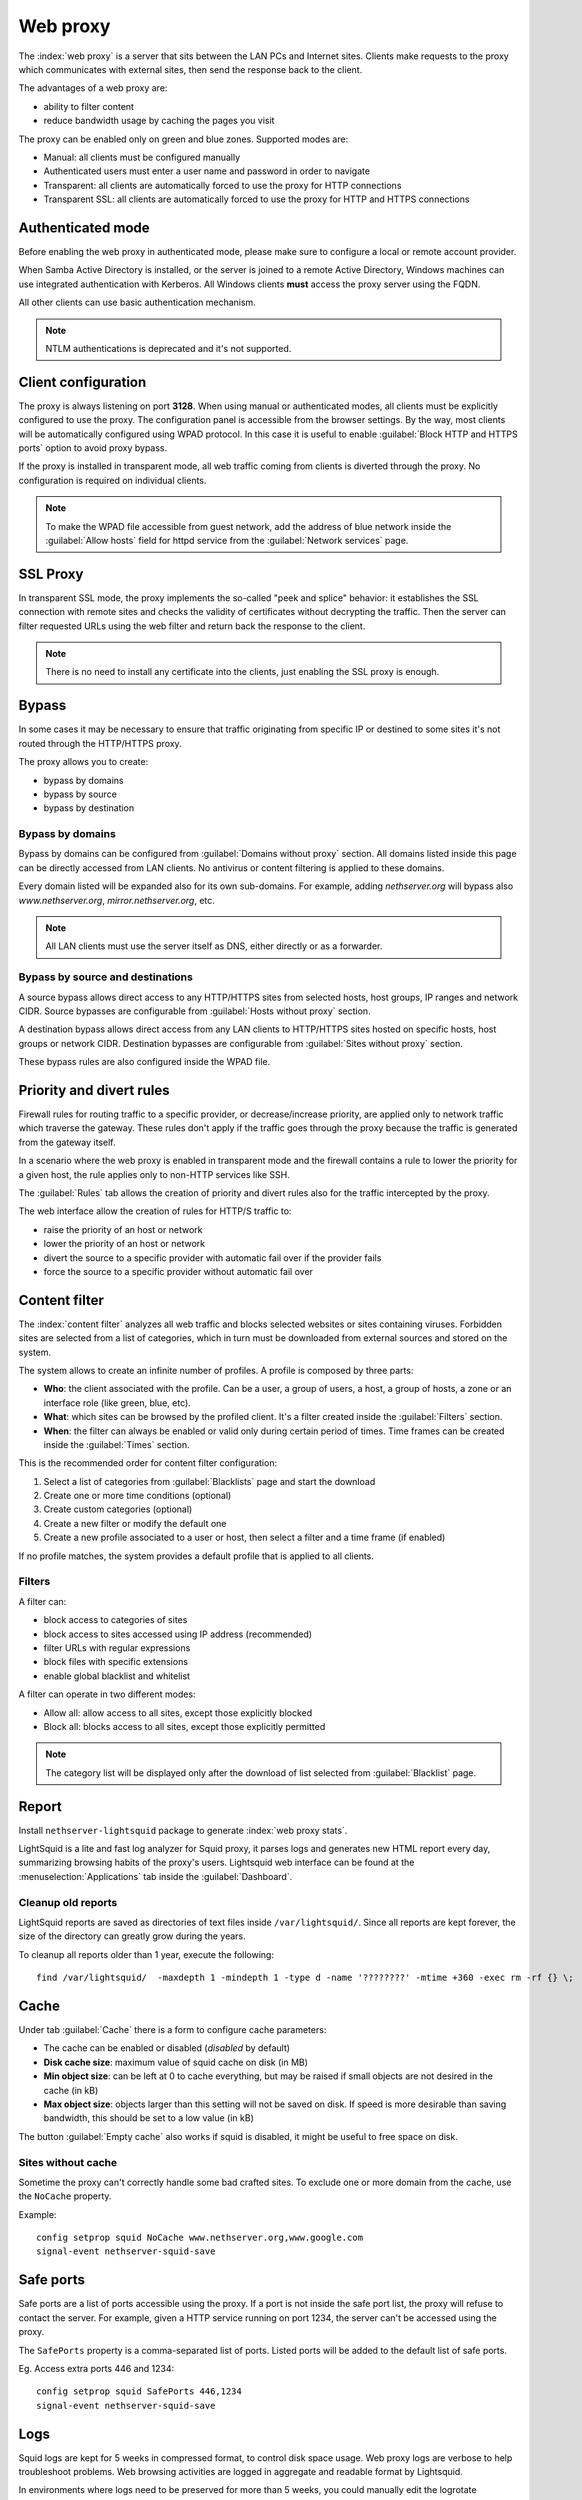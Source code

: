 .. _proxy-section:

=========
Web proxy
=========


The :index:`web proxy` is a server that sits between the LAN PCs and Internet sites.
Clients make requests to the proxy which communicates with external sites, 
then send the response back to the client.

The advantages of a web proxy are:

* ability to filter content
* reduce bandwidth usage by caching the pages you visit


The proxy can be enabled only on green and blue zones.
Supported modes are:

* Manual: all clients must be configured manually
* Authenticated users must enter a user name and password in order to navigate
* Transparent: all clients are automatically forced to use the proxy for HTTP connections
* Transparent SSL: all clients are automatically forced to use the proxy for HTTP and HTTPS connections

Authenticated mode
==================

Before enabling the web proxy in authenticated mode,
please make sure to configure a local or remote account provider.

When Samba Active Directory is installed, or the server is joined to a remote
Active Directory, Windows machines can use integrated authentication with Kerberos.
All Windows clients **must** access the proxy server using the FQDN.

All other clients can use basic authentication mechanism.

.. note:: NTLM authentications is deprecated and it's not supported.

Client configuration
====================

The proxy is always listening on port **3128**. When using manual or authenticated modes,
all clients must be explicitly configured to use the proxy.
The configuration panel is accessible from the browser settings.
By the way, most clients will be automatically configured using WPAD protocol.
In this case it is useful to enable :guilabel:`Block HTTP and HTTPS ports` option to avoid proxy bypass.

If the proxy is installed in transparent mode, all web traffic coming from clients is diverted
through the proxy. No configuration is required on individual clients.

.. note:: To make the WPAD file accessible from guest network, add the address of blue network
   inside the :guilabel:`Allow hosts` field for httpd service from the :guilabel:`Network services` page.
 
.. _proxy_ssl-section:

SSL Proxy
=========

In transparent SSL mode, the proxy implements the so-called "peek and splice" behavior: 
it establishes the SSL connection with remote sites and
checks the validity of certificates without decrypting the traffic.
Then the server can filter requested URLs using the web filter and return back the response to the client.

.. note:: There is no need to install any certificate into the clients,
   just enabling the SSL proxy is enough.

Bypass
======

In some cases it may be necessary to ensure that traffic originating
from specific IP or destined to some sites it's not routed through the HTTP/HTTPS proxy.

The proxy allows you to create:

* bypass by domains
* bypass by source
* bypass by destination

Bypass by domains
-----------------

Bypass by domains can be configured from :guilabel:`Domains without proxy` section.
All domains listed inside this page can be directly accessed from LAN clients.
No antivirus or content filtering is applied to these domains.

Every domain listed will be expanded also for its own sub-domains.
For example, adding *nethserver.org* will bypass also *www.nethserver.org*, *mirror.nethserver.org*, etc.

.. note:: All LAN clients must use the server itself as DNS, either directly or as a forwarder.

Bypass by source and destinations
---------------------------------

A source bypass allows direct access to any HTTP/HTTPS sites from 
selected hosts, host groups, IP ranges and network CIDR.
Source bypasses are configurable from :guilabel:`Hosts without proxy` section.

A destination bypass allows direct access from any LAN clients to HTTP/HTTPS sites hosted on specific hosts, 
host groups or network CIDR.
Destination bypasses are configurable from :guilabel:`Sites without proxy` section.

These bypass rules are also configured inside the WPAD file.

.. _squid_rules-section:

Priority and divert rules
=========================

Firewall rules for routing traffic to a specific provider, or decrease/increase priority, are applied only to network traffic which traverse the gateway.
These rules don't apply if the traffic goes through the proxy because the traffic is generated from the gateway itself.

In a scenario where the web proxy is enabled in transparent mode and the firewall 
contains a rule to lower the priority for a given host, the rule applies only to non-HTTP services like SSH.

The :guilabel:`Rules` tab allows the creation of priority and divert rules also for the traffic
intercepted by the proxy.

The web interface allow the creation of rules for HTTP/S traffic to:

- raise the priority of an host or network
- lower the priority of an host or network
- divert the source to a specific provider with automatic fail over if the provider fails
- force the source to a specific provider without automatic fail over

.. _web_content_filter-section:

Content filter
==============

The :index:`content filter` analyzes all web traffic and blocks selected websites or sites containing viruses.
Forbidden sites are selected from a list of categories, which in turn must be downloaded from external sources and stored on the system.

The system allows to create an infinite number of profiles.
A profile is composed by three parts:

* **Who**: the client associated with the profile.
  Can be a user, a group of users, a host, a group of hosts, a zone or an interface role (like green, blue, etc).

* **What**: which sites can be browsed by the profiled client.
  It's a filter created inside the :guilabel:`Filters` section.

* **When**: the filter can always be enabled or valid only during certain period of times.
  Time frames can be created inside the :guilabel:`Times` section.


This is the recommended order for content filter configuration:

1. Select a list of categories from :guilabel:`Blacklists` page and start the download
2. Create one or more time conditions (optional)
3. Create custom categories (optional)
4. Create a new filter or modify the default one
5. Create a new profile associated to a user or host, then select
   a filter and a time frame (if enabled)

If no profile matches, the system provides a default profile that is applied to all clients.

Filters
-------

A filter can:

* block access to categories of sites
* block access to sites accessed using IP address (recommended)
* filter URLs with regular expressions
* block files with specific extensions
* enable global blacklist and whitelist

A filter can operate in two different modes:

* Allow all: allow access to all sites, except those explicitly blocked
* Block all: blocks access to all sites, except those explicitly permitted

.. note:: The category list will be displayed only after the download of list selected from :guilabel:`Blacklist` page.

Report
======

Install ``nethserver-lightsquid`` package to generate :index:`web proxy stats`.

LightSquid is a lite and fast log analyzer for Squid proxy, it parses logs and generates new HTML report every day, summarizing browsing habits of the proxy's users.
Lightsquid web interface can be found at the :menuselection:`Applications` tab inside the :guilabel:`Dashboard`.

Cleanup old reports
-------------------

LightSquid reports are saved as directories of text files inside ``/var/lightsquid/``.
Since all reports are kept forever, the size of the directory can greatly grow during the years.

To cleanup all reports older than 1 year, execute the following:
::

  find /var/lightsquid/  -maxdepth 1 -mindepth 1 -type d -name '????????' -mtime +360 -exec rm -rf {} \;

Cache
=====

Under tab :guilabel:`Cache` there is a form to configure cache parameters:

* The cache can be enabled or disabled (*disabled* by default)
* **Disk cache size**: maximum value of squid cache on disk (in MB)
* **Min object size**: can be left at 0 to cache everything, but may be raised if small objects are not desired in the cache (in kB)
* **Max object size**: objects larger than this setting will not be saved on disk. If speed is more desirable than saving bandwidth, this should be set to a low value (in kB)

The button :guilabel:`Empty cache` also works if squid is disabled, it might be useful to free space on disk.

Sites without cache
-------------------

Sometime the proxy can't correctly handle some bad crafted sites.
To exclude one or more domain from the cache, use the ``NoCache`` property.

Example: ::

  config setprop squid NoCache www.nethserver.org,www.google.com
  signal-event nethserver-squid-save

Safe ports
==========

Safe ports are a list of ports accessible using the proxy.
If a port is not inside the safe port list, the proxy will refuse to contact the server.
For example, given a HTTP service running on port 1234, the server can't be accessed using the proxy.

The ``SafePorts`` property is a comma-separated list of ports.
Listed ports will be added to the default list of safe ports.

Eg. Access extra ports 446 and 1234: ::

  config setprop squid SafePorts 446,1234
  signal-event nethserver-squid-save


Logs
====

Squid logs are kept for 5 weeks in compressed format, to control disk space usage.
Web proxy logs are verbose to help troubleshoot problems. Web browsing activities are logged in aggregate and readable format by Lightsquid.

In environments where logs need to be preserved for more than 5 weeks, you could manually edit the logrotate configuration :file:`/etc/logrotate.d/squid`. Finally, remember to add :file:`/etc/logrotate.d/squid` to the configuration backup using the custom include. ::

  echo '/etc/logrotate.d/squid' >> /etc/backup-config.d/custom.include
